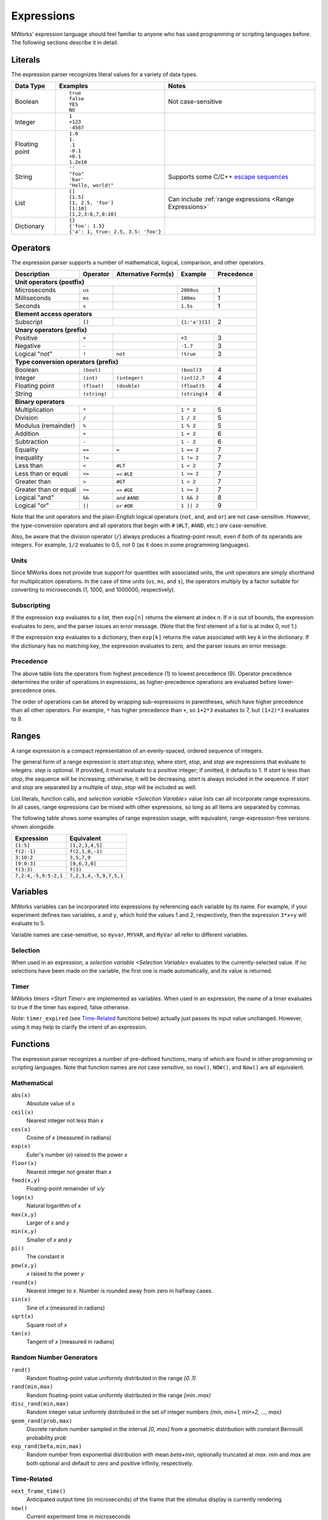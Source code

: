 .. _Expressions:

Expressions
===========

MWorks' expression language should feel familiar to anyone who has used programming or scripting languages before.  The following sections describe it in detail.


Literals
--------

The expression parser recognizes literal values for a variety of data types.

.. list-table::
   :header-rows: 1

   * - Data Type
     - Examples
     - Notes
   * - Boolean
     - ::

         true
         false
         YES
         NO

     - Not case-sensitive
   * - Integer
     - ::

         1
         +123
         -4567

     -
   * - Floating point
     - ::

         1.0
         1.
         .1
         -0.1
         +0.1
         1.2e10

     -
   * - String
     - ::

         ''
         "foo"
         'bar'
         "Hello, world!"

     - Supports some C/C++ `escape sequences <http://en.cppreference.com/w/cpp/language/escape>`_
   * - List
     - ::

         []
         [1.5]
         [1, 2.5, 'foo']
         [1:10]
         [1,2,3:6,7,8:10]

     - Can include :ref:`range expressions <Range Expressions>`
   * - Dictionary
     - ::

         {}
         {'foo': 1.5}
         {'a': 1, true: 2.5, 3.5: 'foo'}

     -


Operators
---------

The expression parser supports a number of mathematical, logical, comparison, and other operators.

=====================  ============  ===================  ==============  ==========
Description            Operator      Alternative Form(s)  Example         Precedence
=====================  ============  ===================  ==============  ==========
**Unit operators (postfix)**
------------------------------------------------------------------------------------
Microseconds           ``us``                             ``2000us``      1
Milliseconds           ``ms``                             ``100ms``       1
Seconds                ``s``                              ``1.5s``        1
**Element access operators**
------------------------------------------------------------------------------------
Subscript              ``[]``                             ``{1:'a'}[1]``  2
**Unary operators (prefix)**
------------------------------------------------------------------------------------
Positive               ``+``                               ``+3``         3
Negative               ``-``                               ``-1.7``       3
Logical "not"          ``!``         ``not``               ``!true``      3
**Type conversion operators (prefix)**
------------------------------------------------------------------------------------
Boolean                ``(bool)``                          ``(bool)3``    4
Integer                ``(int)``     ``(integer)``         ``(int)2.7``   4
Floating point         ``(float)``   ``(double)``          ``(float)5``   4
String                 ``(string)``                        ``(string)4``  4
**Binary operators**
------------------------------------------------------------------------------------
Multiplication         ``*``                               ``1 * 2``      5
Division               ``/``                               ``1 / 2``      5
Modulus (remainder)    ``%``                               ``1 % 2``      5
Addition               ``+``                               ``1 + 2``      6
Subtraction            ``-``                               ``1 - 2``      6
Equality               ``==``        ``=``                 ``1 == 2``     7
Inequality             ``!=``                              ``1 != 2``     7
Less than              ``<``         ``#LT``               ``1 < 2``      7
Less than or equal     ``<=``        ``=<`` ``#LE``        ``1 <= 2``     7
Greater than           ``>``         ``#GT``               ``1 > 2``      7
Greater than or equal  ``>=``        ``=>`` ``#GE``        ``1 >= 2``     7
Logical "and"          ``&&``        ``and`` ``#AND``      ``1 && 2``     8
Logical "or"           ``||``        ``or`` ``#OR``        ``1 || 2``     9
=====================  ============  ===================  ==============  ==========

Note that the unit operators and the plain-English logical operators (``not``, ``and``, and ``or``) are not case-sensitive.  However, the type-conversion operators and all operators that begin with ``#`` (``#LT``, ``#AND``, etc.) *are* case-sensitive.

Also, be aware that the division operator (``/``) always produces a floating-point result, even if both of its operands are integers.  For example, ``1/2`` evaluates to 0.5, not 0 (as it does in some programming languages).


Units
^^^^^

Since MWorks does not provide true support for quantities with associated units, the unit operators are simply shorthand for multiplication operations.  In the case of time units (``us``, ``ms``, and ``s``), the operators multiply by a factor suitable for converting to microseconds (1, 1000, and 1000000, respectively).


Subscripting
^^^^^^^^^^^^

If the expression ``exp`` evaluates to a list, then ``exp[n]`` returns the element at index *n*.  If *n* is out of bounds, the expression evaluates to zero, and the parser issues an error message.  (Note that the first element of a list is at index 0, *not* 1.)

If the expression ``exp`` evaluates to a dictionary, then ``exp[k]`` returns the value associated with key *k* in the dictionary.  If the dictionary has no matching key, the expression evaluates to zero, and the parser issues an error message.


Precedence
^^^^^^^^^^

The above table lists the operators from highest precedence (1) to lowest precedence (9).  Operator precedence determines the order of operations in expressions, as higher-precedence operations are evaluated before lower-precedence ones.

The order of operations can be altered by wrapping sub-expressions in parentheses, which have higher precedence than all other operators.  For example, ``*`` has higher precedence than ``+``, so ``1+2*3`` evaluates to 7, but ``(1+2)*3`` evaluates to 9.


.. _Range Expressions:

Ranges
------

A range expression is a compact representation of an evenly-spaced, ordered sequence of integers.

The general form of a range expression is *start:stop:step*, where *start*, *stop*, and *step* are expressions that evaluate to integers.  *step* is optional.  If provided, it must evaluate to a positive integer; if omitted, it defaults to 1.  If *start* is less than *stop*, the sequence will be increasing; otherwise, it will be decreasing.  *start* is always included in the sequence.  If *start* and *stop* are separated by a multiple of *step*, *stop* will be included as well.

List literals, function calls, and `selection variable <Selection Variable>` value lists can all incorporate range expressions.  In all cases, range expressions can be mixed with other expressions, so long as all items are separated by commas.

The following table shows some examples of range expression usage, with equivalent, range-expression-free versions shown alongside.

.. list-table::
   :header-rows: 1

   * - Expression
     - Equivalent

   * - ``[1:5]``
     - ``[1,2,3,4,5]``

   * - ``f(2:-1)``
     - ``f(2,1,0,-1)``

   * - ``3:10:2``
     - ``3,5,7,9``

   * - ``[9:0:3]``
     - ``[9,6,3,0]``

   * - ``f(3:3)``
     - ``f(3)``

   * - ``7,2:4,-5,9:5:2,1``
     - ``7,2,3,4,-5,9,7,5,1``


Variables
---------

MWorks variables can be incorporated into expressions by referencing each variable by its name.  For example, if your experiment defines two variables, ``x`` and ``y``, which hold the values 1 and 2, respectively, then the expression ``3*x+y`` will evaluate to 5.

Variable names are case-sensitive, so ``myvar``, ``MYVAR``, and ``MyVar`` all refer to different variables.


Selection
^^^^^^^^^

When used in an expression, a `selection variable <Selection Variable>` evaluates to the currently-selected value.  If no selections have been made on the variable, the first one is made automatically, and its value is returned.


Timer
^^^^^

MWorks `timers <Start Timer>` are implemented as variables.  When used in an expression, the name of a timer evaluates to true if the timer has expired, false otherwise.

*Note*: ``timer_expired`` (see `Time-Related`_ functions below) actually just passes its input value unchanged.  However, using it may help to clarify the intent of an expression.


Functions
---------

The expression parser recognizes a number of pre-defined functions, many of which are found in other programming or scripting languages.  Note that function names are *not* case sensitive, so ``now()``, ``NOW()``, and ``Now()`` are all equivalent.


Mathematical
^^^^^^^^^^^^

``abs(x)``
   Absolute value of *x*

``ceil(x)``
   Nearest integer not less than *x*

``cos(x)``
   Cosine of *x* (measured in radians)

``exp(x)``
   Euler's number (*e*) raised to the power *x*

``floor(x)``
   Nearest integer not greater than *x*

``fmod(x,y)``
   Floating-point remainder of *x/y*

``logn(x)``
   Natural logarithm of *x*

``max(x,y)``
   Larger of *x* and *y*

``min(x,y)``
   Smaller of *x* and *y*

``pi()``
   The constant 𝜋

``pow(x,y)``
   *x* raised to the power *y*

``round(x)``
   Nearest integer to *x*.  Number is rounded away from zero in halfway cases.

``sin(x)``
   Sine of *x* (measured in radians)

``sqrt(x)``
   Square root of *x*

``tan(x)``
   Tangent of *x* (measured in radians)


Random Number Generators
^^^^^^^^^^^^^^^^^^^^^^^^

``rand()``
   Random floating-point value uniformly distributed in the range *[0..1)*

``rand(min,max)``
   Random floating-point value uniformly distributed in the range *[min..max)*

``disc_rand(min,max)``
   Random integer value uniformly distributed in the set of integer numbers *{min, min+1, min+2, ..., max}*

``geom_rand(prob,max)``
   Discrete random number sampled in the interval *[0, max]* from a geometric distribution with constant Bernoulli probability *prob*

``exp_rand(beta,min,max)``
   Random number from exponential distribution with mean *beta+min*, optionally truncated at *max*. *min* and *max* are both optional and default to zero and positive infinity, respectively.


Time-Related
^^^^^^^^^^^^

``next_frame_time()``
   Anticipated output time (in microseconds) of the frame that the stimulus display is currently rendering

``now()``
   Current experiment time in microseconds

``refresh_rate()``
   Main display’s refresh rate in hertz

``timer_expired(timer)``
   1 if the specified timer has expired, 0 otherwise


Other
^^^^^

``display_bounds()``
  Returns a dictionary containing the bounds (in degrees) of the main display.  The keys in the dictionary are the strings "left", "right", "bottom", and "top".

``display_bounds(edge)``
  Given one of the strings "left", "right", "bottom", or "top", returns the corresponding boundary (in degrees) of the main display

``filenames(glob_expr)``
   Given *glob_expr*, a string containing a `shell-style file name pattern <http://tomecat.com/jeffy/tttt/glob.html>`_, returns a list of strings containing the names of all matching files (or any empty list, if no files match)

``format(fmt,...)``
   `printf-style <http://www.boost.org/doc/libs/1_66_0/libs/format/doc/format.html#printf_directives>`_ string formatting.  *fmt* is the format string, and any subsequent arguments are items to be formatted.

``num_accepted('sel')``
   Takes the name of a selectable object (as a string) and returns the number of accepted selections that have been made on it

``osname()``
   Name of the current operating system as a string (e.g. "macos", "ios")

``py_call(expr,...)``
   Evaluates *expr* as a Python expression, calls the resulting Python object with the remaining arguments, and returns the result.  If a Python error occurs, logs the error message and returns 0.

``py_eval(expr)``
   Evaluates *expr* as a Python expression and returns the result.  If a Python error occurs, logs the error message and returns 0.

``selection('sel',n)``
   Takes the name of a selection variable (as a string) and an integer *n* and returns the *n*-th tentative (i.e. non-accepted) selection on the variable

``size(x)``
   Size of *x*: number of characters in a string, number of elements in a list or dictionary, 0 otherwise

``type(x)``
   Data type of *x* as a string ("boolean", "integer", "float", "string", "list", or "dictionary")
